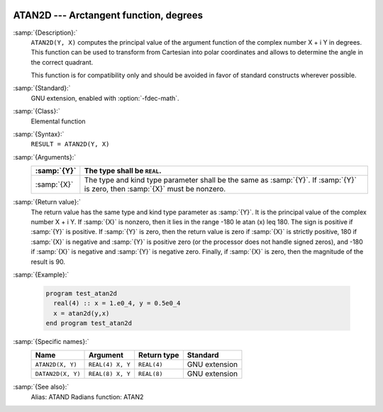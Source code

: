   .. _atan2d:

ATAN2D --- Arctangent function, degrees
***************************************

.. index:: ATAN2D

.. index:: DATAN2D

.. index:: trigonometric function, tangent, inverse, degrees

.. index:: tangent, inverse, degrees

:samp:`{Description}:`
  ``ATAN2D(Y, X)`` computes the principal value of the argument
  function of the complex number X + i Y in degrees.  This function can
  be used to transform from Cartesian into polar coordinates and
  allows to determine the angle in the correct quadrant.

  This function is for compatibility only and should be avoided in favor of
  standard constructs wherever possible.

:samp:`{Standard}:`
  GNU extension, enabled with :option:`-fdec-math`.

:samp:`{Class}:`
  Elemental function

:samp:`{Syntax}:`
  ``RESULT = ATAN2D(Y, X)``

:samp:`{Arguments}:`
  ===========  ==================================================================
  :samp:`{Y}`  The type shall be ``REAL``.
  ===========  ==================================================================
  :samp:`{X}`  The type and kind type parameter shall be the same as :samp:`{Y}`.
               If :samp:`{Y}` is zero, then :samp:`{X}` must be nonzero.
  ===========  ==================================================================

:samp:`{Return value}:`
  The return value has the same type and kind type parameter as :samp:`{Y}`. It
  is the principal value of the complex number X + i Y.  If :samp:`{X}`
  is nonzero, then it lies in the range -180 \le \atan (x) \leq 180.
  The sign is positive if :samp:`{Y}` is positive.  If :samp:`{Y}` is zero, then
  the return value is zero if :samp:`{X}` is strictly positive, 180 if
  :samp:`{X}` is negative and :samp:`{Y}` is positive zero (or the processor does
  not handle signed zeros), and -180 if :samp:`{X}` is negative and
  :samp:`{Y}` is negative zero.  Finally, if :samp:`{X}` is zero, then the
  magnitude of the result is 90.

:samp:`{Example}:`

  .. code-block:: c++

    program test_atan2d
      real(4) :: x = 1.e0_4, y = 0.5e0_4
      x = atan2d(y,x)
    end program test_atan2d

:samp:`{Specific names}:`
  =================  ================  ===========  =============
  Name               Argument          Return type  Standard
  =================  ================  ===========  =============
  ``ATAN2D(X, Y)``   ``REAL(4) X, Y``  ``REAL(4)``  GNU extension
  ``DATAN2D(X, Y)``  ``REAL(8) X, Y``  ``REAL(8)``  GNU extension
  =================  ================  ===========  =============

:samp:`{See also}:`
  Alias: 
  ATAND 
  Radians function: 
  ATAN2

